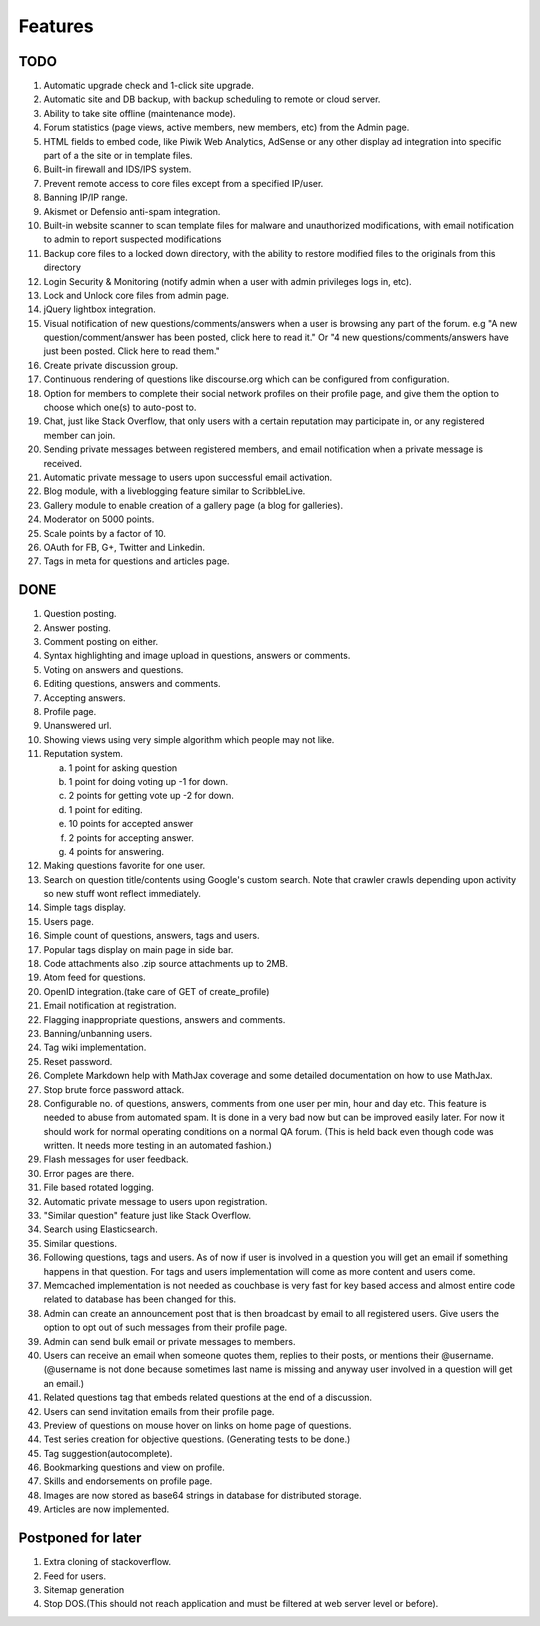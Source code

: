 Features
********
TODO
====
1.  Automatic upgrade check and 1-click site upgrade.
2.  Automatic site and DB backup, with backup scheduling to remote or cloud server.
3.  Ability to take site offline (maintenance mode).
4.  Forum statistics (page views, active members, new members, etc) from the Admin page.
5.  HTML fields to embed code, like Piwik Web Analytics, AdSense or any other display ad
    integration into specific part of a the site or in template files.
6.  Built-in firewall and IDS/IPS system.
7.  Prevent remote access to core files except from a specified IP/user.
8.  Banning IP/IP range.
9.  Akismet or Defensio anti-spam integration.
10. Built-in website scanner to scan template files for malware and unauthorized modifications,
    with email notification to admin to report suspected modifications
11. Backup core files to a locked down directory, with the ability to restore modified files
    to the originals from this directory
12. Login Security & Monitoring (notify admin when a user with admin privileges logs in, etc).
13. Lock and Unlock core files from admin page.
14. jQuery lightbox integration.
15. Visual notification of new questions/comments/answers when a user is browsing any part of
    the forum. e.g "A new question/comment/answer has been posted, click here to read it." Or
    "4 new questions/comments/answers have just been posted. Click here to read them."
16. Create private discussion group.
17. Continuous rendering of questions like discourse.org which can be configured from configuration.
18. Option for members to complete their social network profiles on their profile page, and give
    them the option to choose which one(s) to auto-post to. 
19. Chat, just like Stack Overflow, that only users with a certain reputation may participate
    in, or any registered member can join.
20. Sending private messages between registered members, and email notification when a private
    message is received.
21. Automatic private message to users upon successful email activation.
22. Blog module, with a liveblogging feature similar to ScribbleLive.
23. Gallery module to enable creation of a gallery page (a blog for galleries).
24. Moderator on 5000 points.
25. Scale points by a factor of 10.
26. OAuth for FB, G+, Twitter and Linkedin.
27. Tags in meta for questions and articles page.

DONE
====
1.  Question posting.
2.  Answer posting.
3.  Comment posting on either.
4.  Syntax highlighting and image upload in questions, answers or comments.
5.  Voting on answers and questions.
6.  Editing questions, answers and comments.
7.  Accepting answers.
8.  Profile page.
9.  Unanswered url.
10. Showing views using very simple algorithm which people may not like.
11. Reputation system.

    a. 1 point for asking question
    b. 1 point for doing voting up -1 for down.
    c. 2 points for getting vote up -2 for down.
    d. 1 point for editing.
    e. 10 points for accepted answer
    f. 2 points for accepting answer.
    g. 4 points for answering.

12. Making questions favorite for one user.
13. Search on question title/contents using Google's custom search. Note that
    crawler crawls depending upon activity so new stuff wont reflect immediately.
14. Simple tags display.
15. Users page.
16. Simple count of questions, answers, tags and users.
17. Popular tags display on main page in side bar.
18. Code attachments also .zip source attachments up to 2MB.
19. Atom feed for questions.
20. OpenID integration.(take care of GET of create_profile)
21. Email notification at registration.
22. Flagging inappropriate questions, answers and comments.
23. Banning/unbanning users.
24. Tag wiki implementation.
25. Reset password.
26. Complete Markdown help with MathJax coverage and some detailed documentation on how to use MathJax.
27. Stop brute force password attack.
28. Configurable no. of questions, answers, comments from one user per min, hour and day etc.
    This feature is needed to abuse from automated spam. It is done in a very bad now but can be
    improved easily later. For now it should work for normal operating conditions on a normal QA
    forum. (This is held back even though code was written. It needs more testing in an automated fashion.)
29. Flash messages for user feedback.
30. Error pages are there.
31. File based rotated logging.
32. Automatic private message to users upon registration.
33. "Similar question" feature just like Stack Overflow.
34. Search using Elasticsearch.
35. Similar questions.
36. Following questions, tags and users. As of now if user is involved in a question you will get an email
    if something happens in that question. For tags and users implementation will come as more content and
    users come.
37. Memcached implementation is not needed as couchbase is very fast for key based access and almost entire
    code related to database has been changed for this.
38. Admin can create an announcement post that is then broadcast by email to all registered
    users. Give users the option to opt out of such messages from their profile page.
39. Admin can send bulk email or private messages to members.
40. Users can receive an email when someone quotes them, replies to their posts, or mentions
    their @username. (@username is not done because sometimes last name is missing and anyway user involved in
    a question will get an email.)
41. Related questions tag that embeds related questions at the end of a discussion.
42. Users can send invitation emails from their profile page.
43. Preview of questions on mouse hover on links on home page of questions.
44. Test series creation for objective questions. (Generating tests to be done.)
45. Tag suggestion(autocomplete).
46. Bookmarking questions and view on profile.
47. Skills and endorsements on profile page.
48. Images are now stored as base64 strings in database for distributed storage.
49. Articles are now implemented.

Postponed for later
===================
1. Extra cloning of stackoverflow.
2. Feed for users.
3. Sitemap generation
4. Stop DOS.(This should not reach application and must be filtered at web server level or before).
